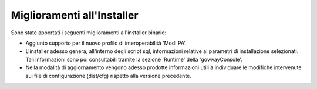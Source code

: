 Miglioramenti all'Installer
---------------------------

Sono state apportati i seguenti miglioramenti all'installer binario:

-  Aggiunto supporto per il nuovo profilo di interoperabilità 'ModI PA'.

-  L'installer adesso genera, all'interno degli script sql, informazioni relative ai parametri di installazione selezionati. Tali informazioni sono poi consultabili tramite la sezione 'Runtime' della 'govwayConsole'.

-  Nella modalità di aggiornamento vengono adesso prodotte informazioni utili a individuare le modifiche intervenute sui file di configurazione (dist/cfg) rispetto alla versione precedente.
